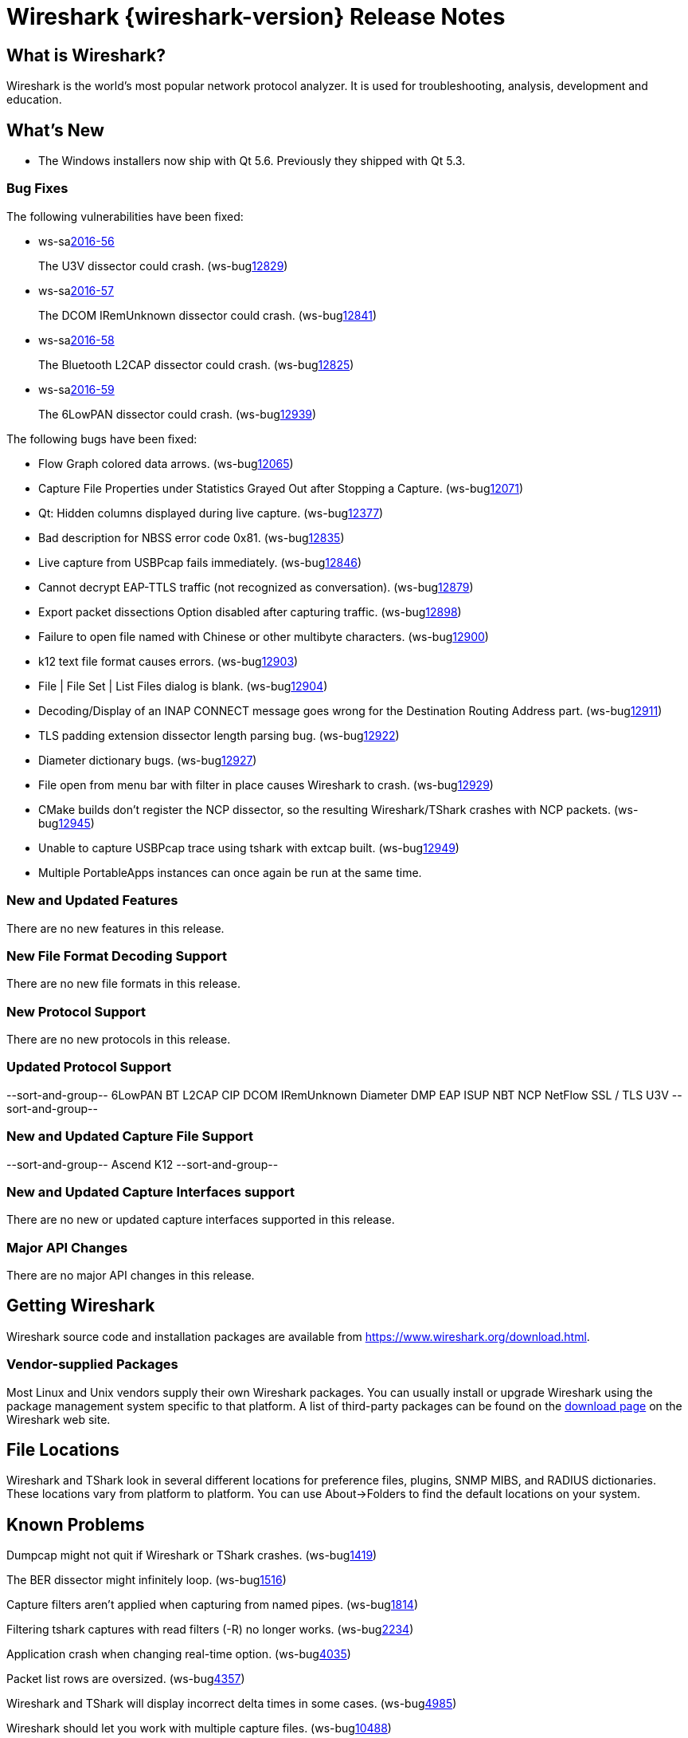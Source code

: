 = Wireshark {wireshark-version} Release Notes
// AsciiDoc quick reference: http://powerman.name/doc/asciidoc

== What is Wireshark?

Wireshark is the world's most popular network protocol analyzer. It is
used for troubleshooting, analysis, development and education.

== What's New

* The Windows installers now ship with Qt 5.6. Previously they shipped with Qt 5.3.

=== Bug Fixes

The following vulnerabilities have been fixed:

* ws-salink:2016-56[]
+
The U3V dissector could crash.
(ws-buglink:12829[])
//cve-idlink:2015-XXXX[]
// Fixed in master: 1e83b59
// Fixed in master-2.2: d1b03dc
// Fixed in master-2.0: N/A

* ws-salink:2016-57[]
+
The DCOM IRemUnknown dissector could crash.
(ws-buglink:12841[])
//cve-idlink:2015-XXXX[]
// Fixed in master: f1a7497
// Fixed in master-2.2: 602f7a3
// Fixed in master-2.0: 3264cb5

* ws-salink:2016-58[]
+
The Bluetooth L2CAP dissector could crash.
(ws-buglink:12825[])
//cve-idlink:2015-XXXX[]
// Fixed in master: 7be7320
// Fixed in master-2.2: 355b56b
// Fixed in master-2.0: N/A

* ws-salink:2016-59[]
+
The 6LowPAN dissector could crash.
(ws-buglink:12939[])
//cve-idlink:2015-XXXX[]
// Fixed in master: 0b1fd7e
// Fixed in master-2.2: d22bad9
// Fixed in master-2.0: b288ac8

The following bugs have been fixed:

//* ws-buglink:5000[]
//* ws-buglink:6000[Wireshark bug]
//* cve-idlink:2014-2486[]
//* Wireshark accepted your prom invitation then cancelled at the last minute. (ws-buglink:0000[])
// cp /dev/null /tmp/buglist.txt ; for bugnumber in `git log --stat v2.2.1rc0..| grep ' Bug:' | cut -f2 -d: | sort -n -u ` ; do gen-bugnote $bugnumber; pbpaste >> /tmp/buglist.txt; done

* Flow Graph colored data arrows. (ws-buglink:12065[])

* Capture File Properties under Statistics Grayed Out after Stopping a Capture. (ws-buglink:12071[])

* Qt: Hidden columns displayed during live capture. (ws-buglink:12377[])

* Bad description for NBSS error code 0x81. (ws-buglink:12835[])

* Live capture from USBPcap fails immediately. (ws-buglink:12846[])

* Cannot decrypt EAP-TTLS traffic (not recognized as conversation). (ws-buglink:12879[])

* Export packet dissections Option disabled after capturing traffic. (ws-buglink:12898[])

* Failure to open file named with Chinese or other multibyte characters. (ws-buglink:12900[])

* k12 text file format causes errors. (ws-buglink:12903[])

* File | File Set | List Files dialog is blank. (ws-buglink:12904[])

* Decoding/Display of an INAP CONNECT message goes wrong for the Destination Routing Address part. (ws-buglink:12911[])

* TLS padding extension dissector length parsing bug. (ws-buglink:12922[])

* Diameter dictionary bugs. (ws-buglink:12927[])

* File open from menu bar with filter in place causes Wireshark to crash. (ws-buglink:12929[])

* CMake builds don't register the NCP dissector, so the resulting Wireshark/TShark crashes with NCP packets. (ws-buglink:12945[])

* Unable to capture USBPcap trace using tshark with extcap built. (ws-buglink:12949[])

* Multiple PortableApps instances can once again be run at the same time.

=== New and Updated Features

There are no new features in this release.

//=== Removed Dissectors

=== New File Format Decoding Support

There are no new file formats in this release.

=== New Protocol Support

There are no new protocols in this release.

=== Updated Protocol Support

--sort-and-group--
6LowPAN
BT L2CAP
CIP
DCOM IRemUnknown
Diameter
DMP
EAP
ISUP
NBT
NCP
NetFlow
SSL / TLS
U3V
--sort-and-group--

=== New and Updated Capture File Support

//There is no new or updated capture file support in this release.
--sort-and-group--
Ascend
K12
--sort-and-group--

=== New and Updated Capture Interfaces support

There are no new or updated capture interfaces supported in this release.

=== Major API Changes

There are no major API changes in this release.

== Getting Wireshark

Wireshark source code and installation packages are available from
https://www.wireshark.org/download.html.

=== Vendor-supplied Packages

Most Linux and Unix vendors supply their own Wireshark packages. You can
usually install or upgrade Wireshark using the package management system
specific to that platform. A list of third-party packages can be found
on the https://www.wireshark.org/download.html#thirdparty[download page]
on the Wireshark web site.

== File Locations

Wireshark and TShark look in several different locations for preference
files, plugins, SNMP MIBS, and RADIUS dictionaries. These locations vary
from platform to platform. You can use About→Folders to find the default
locations on your system.

== Known Problems

Dumpcap might not quit if Wireshark or TShark crashes.
(ws-buglink:1419[])

The BER dissector might infinitely loop.
(ws-buglink:1516[])

Capture filters aren't applied when capturing from named pipes.
(ws-buglink:1814[])

Filtering tshark captures with read filters (-R) no longer works.
(ws-buglink:2234[])

Application crash when changing real-time option.
(ws-buglink:4035[])

Packet list rows are oversized.
(ws-buglink:4357[])

Wireshark and TShark will display incorrect delta times in some cases.
(ws-buglink:4985[])

Wireshark should let you work with multiple capture files. (ws-buglink:10488[])

Dell Backup and Recovery (DBAR) makes many Windows applications crash,
including Wireshark. (ws-buglink:12036[])

== Getting Help

Community support is available on https://ask.wireshark.org/[Wireshark's
Q&A site] and on the wireshark-users mailing list. Subscription
information and archives for all of Wireshark's mailing lists can be
found on https://www.wireshark.org/lists/[the web site].

Official Wireshark training and certification are available from
http://www.wiresharktraining.com/[Wireshark University].

== Frequently Asked Questions

A complete FAQ is available on the
https://www.wireshark.org/faq.html[Wireshark web site].
